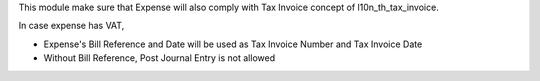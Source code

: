 This module make sure that Expense will also comply with Tax Invoice concept of l10n_th_tax_invoice.

In case expense has VAT,

* Expense's Bill Reference and Date will be used as Tax Invoice Number and Tax Invoice Date
* Without Bill Reference, Post Journal Entry is not allowed
